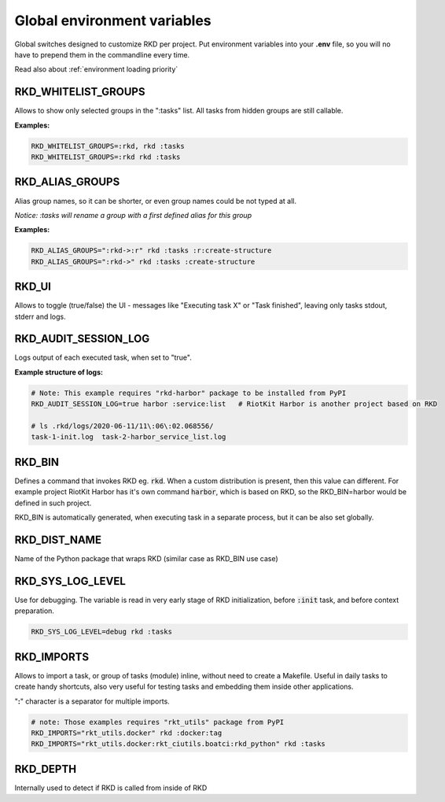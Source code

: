 .. _global environment variables:

Global environment variables
============================

Global switches designed to customize RKD per project. Put environment variables into your **.env** file, so you will no have
to prepend them in the commandline every time.

Read also about :ref:`environment loading priority`

RKD_WHITELIST_GROUPS
~~~~~~~~~~~~~~~~~~~~

Allows to show only selected groups in the ":tasks" list. All tasks from hidden groups are still callable.

**Examples:**

.. code:: bash

    RKD_WHITELIST_GROUPS=:rkd, rkd :tasks
    RKD_WHITELIST_GROUPS=:rkd rkd :tasks

RKD_ALIAS_GROUPS
~~~~~~~~~~~~~~~~

Alias group names, so it can be shorter, or even group names could be not typed at all.

*Notice: :tasks will rename a group with a first defined alias for this group*

**Examples:**

.. code:: bash

    RKD_ALIAS_GROUPS=":rkd->:r" rkd :tasks :r:create-structure
    RKD_ALIAS_GROUPS=":rkd->" rkd :tasks :create-structure


RKD_UI
~~~~~~

Allows to toggle (true/false) the UI - messages like "Executing task X" or "Task finished", leaving only tasks stdout, stderr and logs.


RKD_AUDIT_SESSION_LOG
~~~~~~~~~~~~~~~~~~~~~

Logs output of each executed task, when set to "true".

**Example structure of logs:**

.. code:: bash

    # Note: This example requires "rkd-harbor" package to be installed from PyPI
    RKD_AUDIT_SESSION_LOG=true harbor :service:list   # RiotKit Harbor is another project based on RKD

    # ls .rkd/logs/2020-06-11/11\:06\:02.068556/
    task-1-init.log  task-2-harbor_service_list.log


RKD_BIN
~~~~~~~

Defines a command that invokes RKD eg. :code:`rkd`. When a custom distribution is present, then this value can different.
For example project RiotKit Harbor has it's own command :code:`harbor`, which is based on RKD, so the RKD_BIN=harbor would be defined
in such project.

RKD_BIN is automatically generated, when executing task in a separate process, but it can be also set globally.


RKD_DIST_NAME
~~~~~~~~~~~~~

Name of the Python package that wraps RKD (similar case as RKD_BIN use case)


RKD_SYS_LOG_LEVEL
~~~~~~~~~~~~~~~~~

Use for debugging. The variable is read in very early stage of RKD initialization, before :code:`:init` task, and before context preparation.

.. code:: bash

    RKD_SYS_LOG_LEVEL=debug rkd :tasks


.. _RKD_IMPORTS:

RKD_IMPORTS
~~~~~~~~~~~

Allows to import a task, or group of tasks (module) inline, without need to create a Makefile.
Useful in daily tasks to create handy shortcuts, also very useful for testing tasks and embedding them inside other applications.

"**:**" character is a separator for multiple imports.


.. code:: bash

    # note: Those examples requires "rkt_utils" package from PyPI
    RKD_IMPORTS="rkt_utils.docker" rkd :docker:tag
    RKD_IMPORTS="rkt_utils.docker:rkt_ciutils.boatci:rkd_python" rkd :tasks


RKD_DEPTH
~~~~~~~~~

Internally used to detect if RKD is called from inside of RKD
